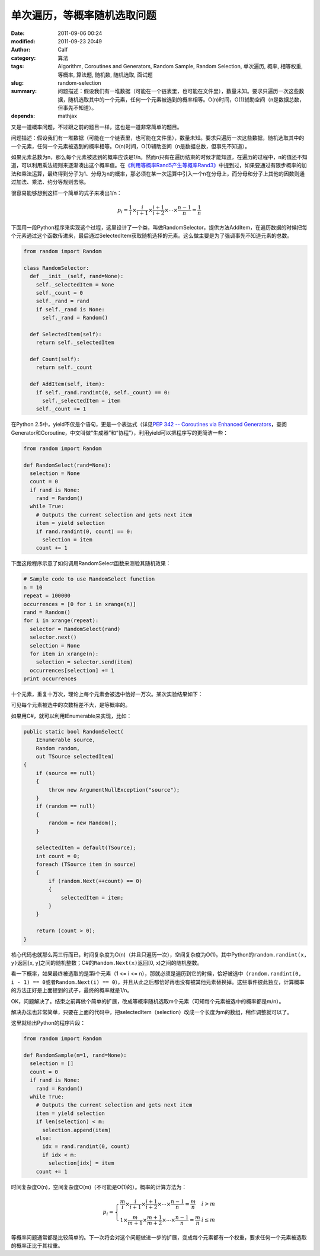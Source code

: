 单次遍历，等概率随机选取问题
############################
:date: 2011-09-06 00:24
:modified: 2011-09-23 20:49
:author: Calf
:category: 算法
:tags: Algorithm, Coroutines and Generators, Random Sample, Random Selection, 单次遍历, 概率, 相等权重, 等概率, 算法题, 随机数, 随机选取, 面试题
:slug: random-selection
:summary: 问题描述：假设我们有一堆数据（可能在一个链表里，也可能在文件里），数量未知。要求只遍历一次这些数据，随机选取其中的一个元素，任何一个元素被选到的概率相等。O(n)时间，O(1)辅助空间（n是数据总数，但事先不知道）。
:depends: mathjax

又是一道概率问题，不过跟之前的题目一样，这也是一道非常简单的题目。

问题描述：假设我们有一堆数据（可能在一个链表里，也可能在文件里），数量未知。要求只遍历一次这些数据，随机选取其中的一个元素，任何一个元素被选到的概率相等。O(n)时间，O(1)辅助空间（n是数据总数，但事先不知道）。

.. more

如果元素总数为n，那么每个元素被选到的概率应该是1/n。然而n只有在遍历结束的时候才能知道，在遍历的过程中，n的值还不知道，可以利用乘法规则来逐渐凑出这个概率值。在\ `《利用等概率Rand5产生等概率Rand3》`_\ 中提到过，如果要通过有限步概率的加法和乘法运算，最终得到分子为1、分母为n的概率，那必须在某一次运算中引入一个n在分母上，而分母和分子上其他的因数则通过加法、乘法、约分等规则去除。

很容易能够想到这样一个简单的式子来凑出1/n：

.. math::

    p_i=\frac{1}{i}\times\frac{i}{i+1}\times\frac{i+1}{i+2}\times\cdots\times\frac{n-1}{n}=\frac{1}{n}

下面用一段Python程序来实现这个过程，这里设计了一个类，叫做RandomSelector，提供方法AddItem，在遍历数据的时候把每个元素通过这个函数传进来，最后通过SelectedItem获取随机选择的元素。这么做主要是为了强调事先不知道元素的总数。

.. code-block:: python

    from random import Random

    class RandomSelector:
      def __init__(self, rand=None):
        self._selectedItem = None
        self._count = 0
        self._rand = rand
        if self._rand is None:
          self._rand = Random()

      def SelectedItem(self):
        return self._selectedItem

      def Count(self):
        return self._count

      def AddItem(self, item):
        if self._rand.randint(0, self._count) == 0:
          self._selectedItem = item
        self._count += 1

在Python 2.5中，yield不仅是个语句，更是一个表达式（详见\ `PEP 342 -- Coroutines via Enhanced Generators`_\ ，查阅Generator和Coroutine，中文叫做“生成器”和“协程”），利用yield可以把程序写的更简洁一些：

.. code-block:: python

    from random import Random

    def RandomSelect(rand=None):
      selection = None
      count = 0
      if rand is None:
        rand = Random()
      while True:
        # Outputs the current selection and gets next item
        item = yield selection
        if rand.randint(0, count) == 0:
          selection = item
        count += 1

下面这段程序示意了如何调用RandomSelect函数来测验其随机效果：

.. code-block:: python

    # Sample code to use RandomSelect function
    n = 10
    repeat = 100000
    occurrences = [0 for i in xrange(n)]
    rand = Random()
    for i in xrange(repeat):
      selector = RandomSelect(rand)
      selector.next()
      selection = None
      for item in xrange(n):
        selection = selector.send(item)
      occurrences[selection] += 1
    print occurrences

十个元素，重复十万次，理论上每个元素会被选中恰好一万次。某次实验结果如下：

.. code-block:: text
    :linenos: none

    [10020, 10084, 10003, 10008, 9985, 10145, 9987, 9925, 9955, 9888]

可见每个元素被选中的次数相差不大，是等概率的。

如果用C#，就可以利用IEnumerable来实现，比如：

.. code-block:: c#

    public static bool RandomSelect(
        IEnumerable source,
        Random random,
        out TSource selectedItem)
    {
        if (source == null)
        {
            throw new ArgumentNullException("source");
        }
        if (random == null)
        {
            random = new Random();
        }

        selectedItem = default(TSource);
        int count = 0;
        foreach (TSource item in source)
        {
            if (random.Next(++count) == 0)
            {
                selectedItem = item;
            }
        }

        return (count > 0);
    }

核心代码也就那么两三行而已，时间复杂度为O(n)（并且只遍历一次），空间复杂度为O(1)。其中Python的\ ``random.randint(x, y)``\ 返回[x,
y]之间的随机整数；C#的\ ``Random.Next(x)``\ 返回[0,
x)之间的随机整数。

看一下概率，如果最终被选取的是第i个元素（1 <= i <=
n），那就必须是遍历到它的时候，恰好被选中（``random.randint(0, i - 1) == 0``\ 或者\ ``Random.Next(i) == 0``\ ），并且从此之后都恰好再也没有被其他元素替换掉。这些事件彼此独立，计算概率的方法正好是上面提到的式子，最终的概率就是1/n。

OK，问题解决了。结束之前再做个简单的扩展，改成等概率随机选取m个元素（可知每个元素被选中的概率都是m/n）。

解决办法也非常简单，只要在上面的代码中，把selectedItem（selection）改成一个长度为m的数组，稍作调整就可以了。

这里就给出Python的程序片段：

.. code-block:: python

    from random import Random

    def RandomSample(m=1, rand=None):
      selection = []
      count = 0
      if rand is None:
        rand = Random()
      while True:
        # Outputs the current selection and gets next item
        item = yield selection
        if len(selection) < m:
          selection.append(item)
        else:
          idx = rand.randint(0, count)
          if idx < m:
            selection[idx] = item
        count += 1

时间复杂度O(n)，空间复杂度O(m)（不可能是O(1)的）。概率的计算方法为：

.. math::

    p_i=\left\{\begin{array}{ll} \frac{m}{i}\times\frac{i}{i+1}\times\frac{i+1}{i+2}\times\cdots\times\frac{n-1}{n}=\frac{m}{n} & i > m \\
    1\times\frac{m}{m+1}\times\frac{m+1}{m+2}\times\cdots\times\frac{n-1}{n}=\frac{m}{n} & i \leq m \end{array} \right.


等概率问题通常都是比较简单的。下一次将会对这个问题做进一步的扩展，变成每个元素都有一个权重，要求任何一个元素被选取的概率正比于其权重。

.. _《利用等概率Rand5产生等概率Rand3》: {filename}../08/build-rand3-from-rand5.rst
.. _PEP 342 -- Coroutines via Enhanced Generators: http://www.python.org/dev/peps/pep-0342/
